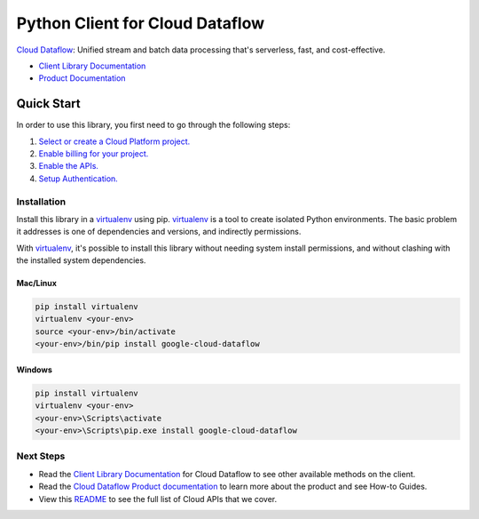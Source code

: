 Python Client for Cloud Dataflow
================================

|beta| |pypi| |versions|

`Cloud Dataflow`_: Unified stream and batch data processing that's serverless, fast, and cost-effective.

- `Client Library Documentation`_
- `Product Documentation`_

.. |beta| image:: https://img.shields.io/badge/support-beta-orange.svg
   :target: https://github.com/googleapis/google-cloud-python/blob/master/README.rst#beta-support
.. |pypi| image:: https://img.shields.io/pypi/v/google-cloud-dataflow.svg
   :target: https://pypi.org/project/google-cloud-dataflow/
.. |versions| image:: https://img.shields.io/pypi/pyversions/google-cloud-dataflow.svg
   :target: https://pypi.org/project/google-cloud-dataflow/
.. _Cloud Dataflow: https://cloud.google.com/dataflow/
.. _Client Library Documentation: https://googleapis.dev/python/dataflow/latest
.. _Product Documentation:  https://cloud.google.com/dataflow/

Quick Start
-----------

In order to use this library, you first need to go through the following steps:

1. `Select or create a Cloud Platform project.`_
2. `Enable billing for your project.`_
3. `Enable the APIs.`_
4. `Setup Authentication.`_

.. _Select or create a Cloud Platform project.: https://console.cloud.google.com/project
.. _Enable billing for your project.: https://cloud.google.com/billing/docs/how-to/modify-project#enable_billing_for_a_project
.. _Enable the APIs.:  https://cloud.google.com/dataflow/docs/quickstarts/quickstart-python#before-you-begin
.. _Setup Authentication.: https://googleapis.dev/python/google-api-core/latest/auth.html

Installation
~~~~~~~~~~~~

Install this library in a `virtualenv`_ using pip. `virtualenv`_ is a tool to
create isolated Python environments. The basic problem it addresses is one of
dependencies and versions, and indirectly permissions.

With `virtualenv`_, it's possible to install this library without needing system
install permissions, and without clashing with the installed system
dependencies.

.. _`virtualenv`: https://virtualenv.pypa.io/en/latest/


Mac/Linux
^^^^^^^^^

.. code-block:: console

    pip install virtualenv
    virtualenv <your-env>
    source <your-env>/bin/activate
    <your-env>/bin/pip install google-cloud-dataflow


Windows
^^^^^^^

.. code-block:: console

    pip install virtualenv
    virtualenv <your-env>
    <your-env>\Scripts\activate
    <your-env>\Scripts\pip.exe install google-cloud-dataflow

Next Steps
~~~~~~~~~~

-  Read the `Client Library Documentation`_ for Cloud Dataflow
   to see other available methods on the client.
-  Read the `Cloud Dataflow Product documentation`_ to learn
   more about the product and see How-to Guides.
-  View this `README`_ to see the full list of Cloud
   APIs that we cover.

.. _Cloud Dataflow Product documentation:  https://cloud.google.com/dataflow/
.. _README: https://github.com/googleapis/google-cloud-python/blob/master/README.rst